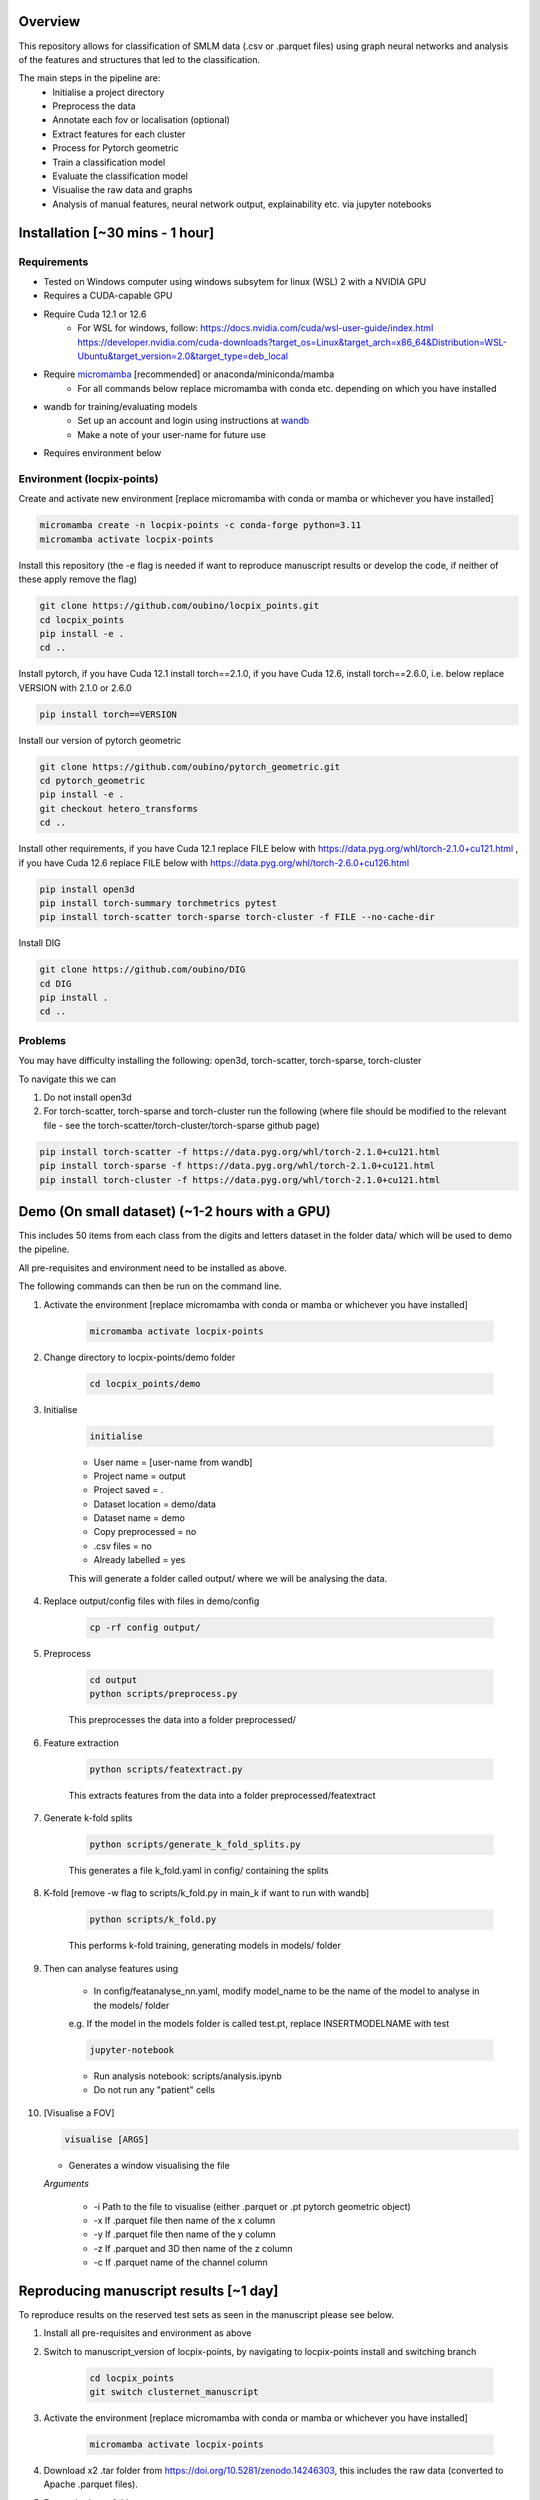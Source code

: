 Overview
========

This repository allows for classification of SMLM data (.csv or .parquet files) using graph neural networks and analysis of the features and structures that led to the classification.

The main steps in the pipeline are:
    - Initialise a project directory
    - Preprocess the data
    - Annotate each fov or localisation (optional)
    - Extract features for each cluster
    - Process for Pytorch geometric
    - Train a classification model
    - Evaluate the classification model
    - Visualise the raw data and graphs
    - Analysis of manual features, neural network output, explainability etc. via jupyter notebooks

Installation [~30 mins - 1 hour]
================================

Requirements
------------

* Tested on Windows computer using windows subsytem for linux (WSL) 2 with a NVIDIA GPU
* Requires a CUDA-capable GPU
* Require Cuda 12.1 or 12.6
    * For WSL for windows, follow: https://docs.nvidia.com/cuda/wsl-user-guide/index.html https://developer.nvidia.com/cuda-downloads?target_os=Linux&target_arch=x86_64&Distribution=WSL-Ubuntu&target_version=2.0&target_type=deb_local
* Require `micromamba <https://mamba.readthedocs.io/en/latest/>`_ [recommended] or anaconda/miniconda/mamba
    * For all commands below replace micromamba with conda etc. depending on which you have installed
* wandb for training/evaluating models
    * Set up an account and login using instructions at `wandb <https://docs.wandb.ai/quickstart/>`_
    * Make a note of your user-name for future use
* Requires environment below

Environment (locpix-points)
-----------------------------

Create and activate new environment [replace micromamba with conda or mamba or whichever you have installed]

.. code-block:: python

    micromamba create -n locpix-points -c conda-forge python=3.11
    micromamba activate locpix-points

Install this repository (the -e flag is needed if want to reproduce manuscript results or develop the code, if neither of these apply remove the flag)

.. code-block:: python

    git clone https://github.com/oubino/locpix_points.git
    cd locpix_points
    pip install -e .
    cd ..

Install pytorch, if you have Cuda 12.1 install torch==2.1.0, if you have Cuda 12.6, install torch==2.6.0, i.e. below replace VERSION with 2.1.0 or 2.6.0

.. code-block:: python

    pip install torch==VERSION

Install our version of pytorch geometric

.. code-block:: python

    git clone https://github.com/oubino/pytorch_geometric.git
    cd pytorch_geometric
    pip install -e .
    git checkout hetero_transforms
    cd ..

Install other requirements, if you have Cuda 12.1 replace FILE below with https://data.pyg.org/whl/torch-2.1.0+cu121.html , if you have Cuda 12.6 replace FILE below with https://data.pyg.org/whl/torch-2.6.0+cu126.html 

.. code-block:: python

    pip install open3d 
    pip install torch-summary torchmetrics pytest
    pip install torch-scatter torch-sparse torch-cluster -f FILE --no-cache-dir

Install DIG

.. code-block:: python 

    git clone https://github.com/oubino/DIG
    cd DIG
    pip install .
    cd ..

Problems
--------

You may have difficulty installing the following: open3d, torch-scatter, torch-sparse, torch-cluster

To navigate this we can 

1. Do not install open3d
2. For torch-scatter, torch-sparse and torch-cluster run the following (where file should be modified to the relevant file - see the torch-scatter/torch-cluster/torch-sparse github page)

.. code-block:: python

    pip install torch-scatter -f https://data.pyg.org/whl/torch-2.1.0+cu121.html
    pip install torch-sparse -f https://data.pyg.org/whl/torch-2.1.0+cu121.html
    pip install torch-cluster -f https://data.pyg.org/whl/torch-2.1.0+cu121.html

Demo (On small dataset) (~1-2 hours with a GPU)
===============================================

This includes 50 items from each class from the digits and letters dataset in the folder data/ which will be used to demo the pipeline.

All pre-requisites and environment need to be installed as above.

The following commands can then be run on the command line.

#. Activate the environment [replace micromamba with conda or mamba or whichever you have installed]

    .. code-block:: shell

        micromamba activate locpix-points

#. Change directory to locpix-points/demo folder

    .. code-block:: shell

        cd locpix_points/demo

#. Initialise

    .. code-block:: shell

        initialise
    
    * User name = [user-name from wandb]
    * Project name = output
    * Project saved = .
    * Dataset location = demo/data
    * Dataset name = demo
    * Copy preprocessed = no
    * .csv files = no
    * Already labelled = yes

    This will generate a folder called output/ where we will be analysing the data.

#. Replace output/config files with files in demo/config

    .. code-block:: shell

        cp -rf config output/


#. Preprocess

    .. code-block:: shell

        cd output
        python scripts/preprocess.py
    

    This preprocesses the data into a folder preprocessed/

#. Feature extraction

    .. code-block:: shell

        python scripts/featextract.py


    This extracts features from the data into a folder preprocessed/featextract

#. Generate k-fold splits

    .. code-block:: shell

        python scripts/generate_k_fold_splits.py
    

    This generates a file k_fold.yaml in config/ containing the splits

#. K-fold [remove -w flag to scripts/k_fold.py in main_k if want to run with wandb]

    .. code-block:: shell

        python scripts/k_fold.py
    

    This performs k-fold training, generating models in models/ folder

#. Then can analyse features using
    
    * In config/featanalyse_nn.yaml, modify model_name to be the name of the model to analyse in the models/ folder 
    e.g. If the model in the models folder is called test.pt, replace INSERTMODELNAME with test

    .. code-block:: shell

        jupyter-notebook

    * Run analysis notebook: scripts/analysis.ipynb
    * Do not run any "patient" cells

#.  [Visualise a FOV]
    
    .. code-block:: shell
    
         visualise [ARGS]

    * Generates a window visualising the file
    
    *Arguments*

        - -i Path to the file to visualise (either .parquet or .pt pytorch geometric object)
        - -x If .parquet file then name of the x column
        - -y If .parquet file then name of the y column
        - -z If .parquet and 3D then name of the z column
        - -c If .parquet name of the channel column


Reproducing manuscript results [~1 day]
=======================================

To reproduce results on the reserved test sets as seen in the manuscript please see below.

#. Install all pre-requisites and environment as above

#. Switch to manuscript_version of locpix-points, by navigating to locpix-points install and switching branch

    .. code-block:: shell

        cd locpix_points
        git switch clusternet_manuscript

#. Activate the environment [replace micromamba with conda or mamba or whichever you have installed]

    .. code-block:: shell
    
        micromamba activate locpix-points

#. Download x2 .tar folder from https://doi.org/10.5281/zenodo.14246303, this includes the raw data (converted to Apache .parquet files). 

#. Extract both .tar folders

    .. code-block:: shell

        tar -zxf clusternet_hcf.tar.gz
        tar -zxf clusternet_lcf.tar.gz

#. Navigate into the folder you want to reproduce results from, e.g.

    .. code-block:: shell

            cd clusternet_hcf

#. [Optional] If you would like to re-run training or evaluation of the model, please modify the "user" in metadata.json to be your user-name from wandb.

#. [Optional] If you would like to re-run training of the model (this may slightly change results due to variability in model training), first delete or move the file in models/ folder as the models folder needs to be empty. Then run

    .. code-block:: shell
        
        python scripts/train.py

#. [Optional] If you would like to re-run evaluation of the model (this may slightly change results due to variability in sampling from the point cloud). Note there must be only one file in the models/ folder, which will be analysed.

    .. code-block:: shell
    
        python scripts/evaluate.py

#. Feature and structure analysis: launch jupyter notebook

    .. code-block:: shell
    
        jupyter-notebook

    #. [Optional] To perform feature and structure analysis, having done the optional training/evaluation of a new model, run the scripts/analysis.ipynb notebook, ensuring models/ folder has only one file, which will be analysed.
        #. To re-generate UMAP embeddings, please delete all test_umap_..._.pkl files in output/ folder.

    #. To reproduce results using the model from the manuscript. Ensure the models folder only contains the original model file that came in the download. Run the scripts/analysis_small.ipynb notebook, this allows for reproduction and visualisation of the results, including:
        #. Load in handcrafted, per-cluster and per-FOV features and visualise the UMAP representations of these. Note as UMAP is not stable (i.e. each run could produce slightly different results), the notebook loads in a previously generated UMAP plot, rather than regenerating this.
        #. Generate prediction for each item in the reserved test set and visualise the incorrect predictions in UMAP space
        #. Identify graphs closest and furthest from the centre of each class in UMAP space, and visualise the raw and clustered graphs 
        #. For these graphs visualise the results of SubgraphX on them. Note as SubgraphX is not stable (i.e. each run could produce slightly different results), the notebook loads in previously generated SubgraphX plot, rather than regenerating this.

#. [Optional] To interactively visualise Figures 2A-C and Supplementary Figure 6 interactively, download clusternet_manuscript/analysis.html and open this file in a suitable browser

Other commands
==============

#. After preprocessing and before feature extraction can annotate the data (Optional)

    .. code-block:: shell
    
        bash scripts/annotate.sh


#. Can analyse the localisations

    .. code-block:: shell
    
        scripts/analysis_locs.ipynb


#. Evaluate the model multiple times and take an average - ARGS see longer description in `errata <https://github.com/oubino/locpix_points/blob/main/errata.rst>`_.

    .. code-block:: shell
    
         evaluate_ensemble [ARGS]

Errata
======

For more information, including a longer description of each command see `errata <https://github.com/oubino/locpix_points/blob/main/errata.rst>`_.
